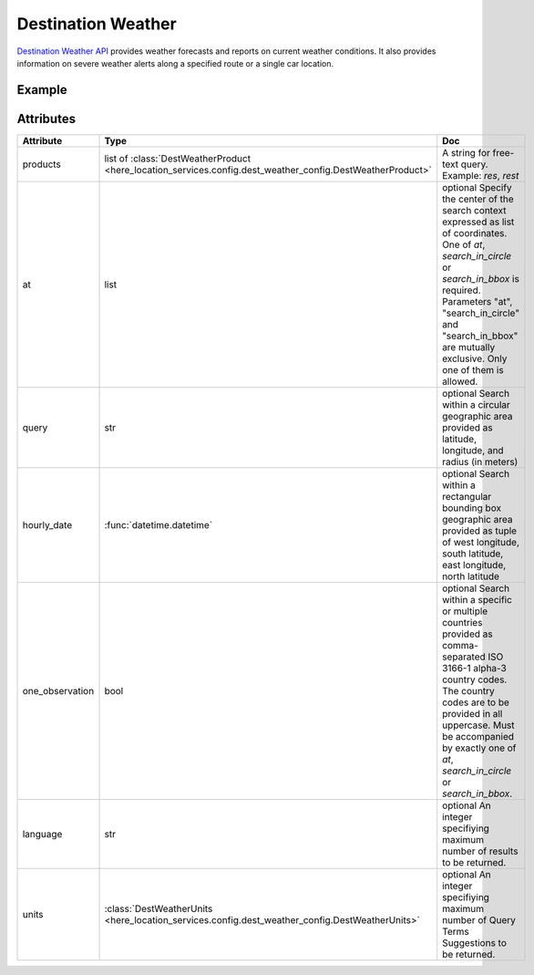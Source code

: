 Destination Weather
====================
`Destination Weather API  <https://platform.here.com/services/details/hrn:here:service::olp-here:destination-weather-3/overview>`_ provides weather forecasts and reports on current weather conditions. It also provides information on severe weather alerts along a specified route or a single car location.

Example
-------

.. jupyter-execute::

    import os
    from here_location_services import LS
    from here_map_widget import Map, MarkerCluster, ObjectLayer
    from here_location_services.config.dest_weather_config import DEST_WEATHER_PRODUCT


    LS_API_KEY = os.environ.get("LS_API_KEY")
    ls = LS(api_key=LS_API_KEY)

    result1 = ls.get_dest_weather(
        at=[19.1503, 72.8530],
        products=[DEST_WEATHER_PRODUCT.observation]
    )

    results = []
    m = Map(
        api_key=LS_API_KEY,
        center=[19.1621, 73.0008],
        zoom=7,
    )
    for observation in result1.places[0]["observations"]:
        results.append(
                dict(
                    lat=observation["place"]["location"]["lat"],
                    lng=observation["place"]["location"]["lng"],
                    data=observation["description"] + " " + str(observation["temperature"]) + "C",
                )
            )

    provider = MarkerCluster(data_points=results, show_bubble=True)
    layer = ObjectLayer(provider=provider)
    m.add_layer(layer)
    m

Attributes
----------

====================   ===============================================================================================================       ===
Attribute              Type                                                                                                                  Doc
====================   ===============================================================================================================       ===
products               list of :class:`DestWeatherProduct <here_location_services.config.dest_weather_config.DestWeatherProduct>`            A string for free-text query. Example: `res`, `rest`
at                     list                                                                                                                  optional Specify the center of the search context expressed as list of coordinates. One of `at`, `search_in_circle` or `search_in_bbox` is required. Parameters "at", "search_in_circle" and "search_in_bbox" are mutually exclusive. Only one of them is allowed.
query                  str                                                                                                                   optional Search within a circular geographic area provided as latitude, longitude, and radius (in meters)
hourly_date            :func:`datetime.datetime`                                                                                             optional Search within a rectangular bounding box geographic area provided as tuple of west longitude, south latitude, east longitude, north latitude
one_observation        bool                                                                                                                  optional Search within a specific or multiple countries provided as comma-separated ISO 3166-1 alpha-3 country codes. The country codes are to be provided in all uppercase. Must be accompanied by exactly one of `at`, `search_in_circle` or `search_in_bbox`.
language               str                                                                                                                   optional An integer specifiying maximum number of results to be returned.
units                  :class:`DestWeatherUnits <here_location_services.config.dest_weather_config.DestWeatherUnits>`                        optional An integer specifiying maximum number of Query Terms Suggestions to be returned.
====================   ===============================================================================================================       ===